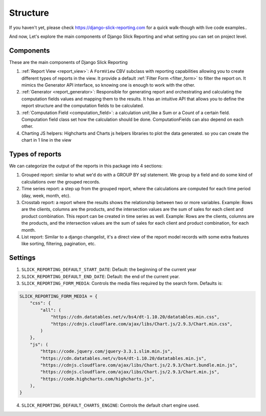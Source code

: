 .. _structure:

Structure
==========

If you haven't yet, please check https://django-slick-reporting.com for a quick walk-though with live code examples..

And now, Let's explore the main components of Django Slick Reporting and what setting you can set on project level.

Components
----------
These are the main components of Django Slick Reporting

#. :ref:`Report View <report_view>`: A ``FormView`` CBV subclass with reporting capabilities allowing you to create different types of reports in the view.
   It provide a default :ref:`Filter Form <filter_form>` to filter the report on.
   It mimics the Generator API interface, so knowing one is enough to work with the other.

#. :ref:`Generator <report_generator>`: Responsible for generating report and orchestrating and calculating the computation fields values and mapping them to the results.
   It has an intuitive API that allows you to define the report structure and the computation fields to be calculated.

#. :ref:`Computation Field <computation_field>`: a calculation unit,like a Sum or a Count of a certain field.
   Computation field class set how the calculation should be done. ComputationFields can also depend on each other.

#. Charting JS helpers: Highcharts and Charts js helpers libraries to plot the data generated. so you can create the chart in 1 line in the view


Types of reports
----------------
We can categorize the output of the reports in this package into 4 sections:

#. Grouped report: similar to what we'd do with a GROUP BY sql statement. We group by a field and do some kind of calculations over the grouped records.
#. Time series report: a step up from the grouped report, where the calculations are computed for each time period (day, week, month, etc).
#. Crosstab report: a report where the results shows the relationship between two or more variables. Example: Rows are the clients, columns are the products, and the intersection values are the sum of sales for each client and product combination. This report can be created in time series as well. Example: Rows are the clients, columns are the products, and the intersection values are the sum of sales for each client and product combination, for each month.
#. List report: Similar to a django changelist, it's a direct view of the report model records with some extra features like sorting, filtering, pagination, etc.




Settings
--------

1. ``SLICK_REPORTING_DEFAULT_START_DATE``: Default: the beginning of the current year
2. ``SLICK_REPORTING_DEFAULT_END_DATE``: Default: the end of the current  year.
3. ``SLICK_REPORTING_FORM_MEDIA``: Controls the media files required by the search form.
   Defaults is:

.. code-block:: python

    SLICK_REPORTING_FORM_MEDIA = {
        "css": {
            "all": (
                "https://cdn.datatables.net/v/bs4/dt-1.10.20/datatables.min.css",
                "https://cdnjs.cloudflare.com/ajax/libs/Chart.js/2.9.3/Chart.min.css",
            )
        },
        "js": (
            "https://code.jquery.com/jquery-3.3.1.slim.min.js",
            "https://cdn.datatables.net/v/bs4/dt-1.10.20/datatables.min.js",
            "https://cdnjs.cloudflare.com/ajax/libs/Chart.js/2.9.3/Chart.bundle.min.js",
            "https://cdnjs.cloudflare.com/ajax/libs/Chart.js/2.9.3/Chart.min.js",
            "https://code.highcharts.com/highcharts.js",
        ),
    }

4. ``SLICK_REPORTING_DEFAULT_CHARTS_ENGINE``: Controls the default chart engine used.
